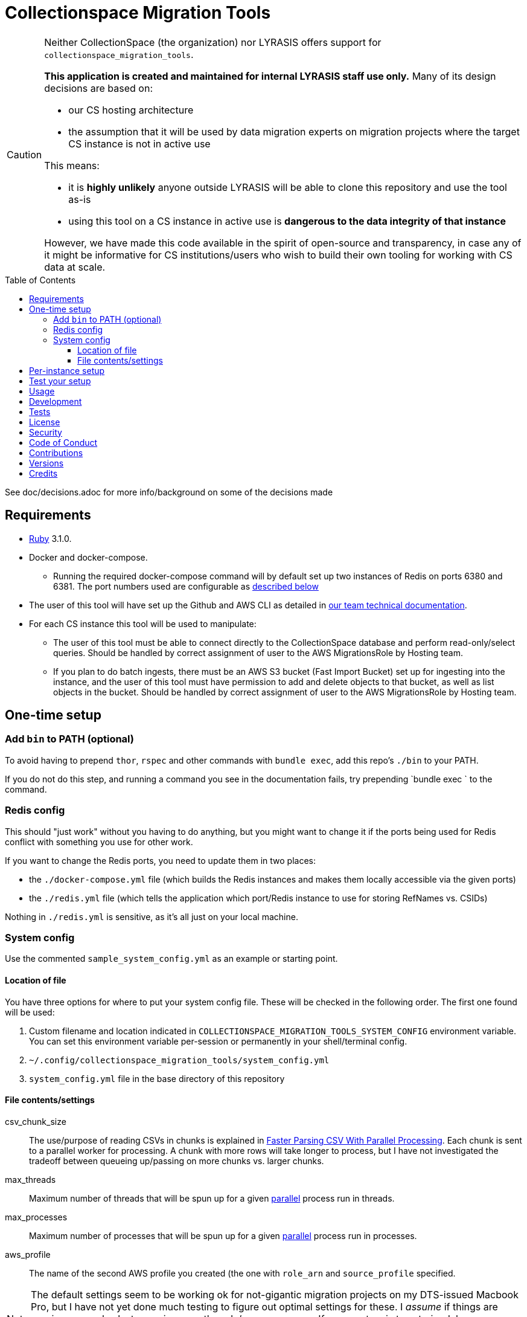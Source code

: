 ifdef::env-github[]
:tip-caption: :bulb:
:note-caption: :information_source:
:important-caption: :heavy_exclamation_mark:
:caution-caption: :fire:
:warning-caption: :warning:
endif::[]

:toc: macro
:toclevels: 5
:figure-caption!:

= Collectionspace Migration Tools

[CAUTION]
====
Neither CollectionSpace (the organization) nor LYRASIS offers support for `collectionspace_migration_tools`.

**This application is created and maintained for internal LYRASIS staff use only.** Many of its design decisions are based on:

* our CS hosting architecture
* the assumption that it will be used by data migration experts on migration projects where the target CS instance is not in active use

This means:

* it is *highly unlikely* anyone outside LYRASIS will be able to clone this repository and use the tool as-is
* using this tool on a CS instance in active use is **dangerous to the data integrity of that instance**

However, we have made this code available in the spirit of open-source and transparency, in case any of it might be informative for CS institutions/users who wish to build their own tooling for working with CS data at scale.
====

toc::[]

See doc/decisions.adoc for more info/background on some of the decisions made


== Requirements

* link:https://www.ruby-lang.org[Ruby] 3.1.0.
* Docker and docker-compose.
** Running the required docker-compose command will by default set up two instances of Redis on ports 6380 and 6381. The port numbers used are configurable as https://github.com/lyrasis/collectionspace_migration_tools#redis-config[described below]
* The user of this tool will have set up the Github and AWS CLI as detailed in https://github.com/lyrasis/data-migration-docs/tree/main/general#tech-setup[our team technical documentation].
* For each CS instance this tool will be used to manipulate:
** The user of this tool must be able to connect directly to the CollectionSpace database and perform read-only/select queries. Should be handled by correct assignment of user to the AWS MigrationsRole by Hosting team.
** If you plan to do batch ingests, there must be an AWS S3 bucket (Fast Import Bucket) set up for ingesting into the instance, and the user of this tool must have permission to add and delete objects to that bucket, as well as list objects in the bucket. Should be handled by correct assignment of user to the AWS MigrationsRole by Hosting team.


== One-time setup
=== Add `bin` to PATH (optional)
To avoid having to prepend `thor`, `rspec` and other commands with `bundle exec`, add this repo's `./bin` to your PATH.

If you do not do this step, and running a command you see in the documentation fails, try prepending `bundle exec ` to the command.

=== Redis config
This should "just work" without you having to do anything, but you might want to change it if the ports being used for Redis conflict with something you use for other work.

If you want to change the Redis ports, you need to update them in two places:

- the `./docker-compose.yml` file (which builds the Redis instances and makes them locally accessible via the given ports)
- the `./redis.yml` file (which tells the application which port/Redis instance to use for storing RefNames vs. CSIDs)

Nothing in `./redis.yml` is sensitive, as it's all just on your local machine.

=== System config

Use the commented `sample_system_config.yml` as an example or starting point.

==== Location of file

You have three options for where to put your system config file. These will be checked in the following order. The first one found will be used:

1. Custom filename and location indicated in `COLLECTIONSPACE_MIGRATION_TOOLS_SYSTEM_CONFIG` environment variable. You can set this environment variable per-session or permanently in your shell/terminal config.
2. `~/.config/collectionspace_migration_tools/system_config.yml`
3. `system_config.yml` file in the base directory of this repository

==== File contents/settings

csv_chunk_size:: The use/purpose of reading CSVs in chunks is explained in https://xjlin0.github.io/tech/2015/05/25/faster-parsing-csv-with-parallel-processing/[Faster Parsing CSV With Parallel Processing]. Each chunk is sent to a parallel worker for processing. A chunk with more rows will take longer to process, but I have not investigated the tradeoff between queueing up/passing on more chunks vs. larger chunks.
max_threads:: Maximum number of threads that will be spun up for a given https://github.com/grosser/parallel[parallel] process run in threads.
max_processes:: Maximum number of processes that will be spun up for a given https://github.com/grosser/parallel[parallel] process run in processes.
aws_profile:: The name of the second AWS profile you created (the one with `role_arn` and `source_profile` specified.

NOTE: The default settings seem to be working ok for not-gigantic migration projects on my DTS-issued Macbook Pro, but I have not yet done much testing to figure out optimal settings for these. I _assume_ if things are running super slowly, try upping max_threads/max_processes. If your system is too strained, lower max_threads/max_processes. I confess I'm not entirely sure if it thread vs process makes a difference in terms of system resource usage, but it seemed like a good idea to separate them in case this mattered.

TIP: You can find what uses threads vs. processes by searching this codebase for `CMT.config.system.max_threads` and `CMT.config.system.max_processes`.

== Per-instance setup

Use the commented `sample_client_config.yml` as an example or starting point.

See https://github.com/lyrasis/collectionspace_migration_tools/blob/main/doc/client_config_management.adoc[client config management documentation] for more details.

You will need to have:

* The tenant name for the instance. These can be found via https://github.com/dts-hosting/cspace_hosted_instance_access[CHIA]. Do `bin/console`, and then `CHIA.tenant_names` to get a list of current tenant names.
* Record mappers for the instance, downloaded from https://github.com/collectionspace/cspace-config-untangler/tree/main/data/mappers/[the cspace-config-untangler repo]. Instances without their own UI plugin use community-supported profile mappers for the latest release of CollectionSpace. Mappers for hosted clients with their own UI plugins are in Lyrasis-hosted profiles.
* The domain profile and profile version used by the site. These should match the file name prefixes of the mappers for the instance.
* If planning to ingest into the instance, the name of the S3 Fast Import bucket for the CS instance (currently we need to request that Mark set this bucket up)
* If planning to map data into CS XML, an unused Redis db number. Do `thor config:redis_dbs` to see which Redis dbs are already in use.


== Test your setup

Once you have done the one-time config and set up at least one instance, you can verify that your AWS access works by doing the following in this repo's base directory:

[source,bash]
----
thor config switch #{instance config filename without .yml on the end}

bin/console
CMT::Build::S3Client.call
----

If you get `Success(#<Aws::S3::Client>)`, good. If you get a `Failure`, something is not right.

== Usage
Ensure desired config is in place (See <<one-time-setup>> and <<per-instance-setup>> sections above)

`cd` into repository root

`docker-compose up -d` (Starts Redis instances. The `-d` puts docker-compose into the background, so you can use the terminal for other things)

`thor list` (to see available commands)

Run available commands as necessary.

IMPORTANT: Most of the commands for routine workflow usage are under `thor batch` and `thor batches`. See https://github.com/lyrasis/collectionspace_migration_tools/blob/main/doc/workflows.adoc#workflow-overview[workflow overview documentation] for details.


`docker-compose down` (Stops and closes Redis containers. The Redis volumes are NOT removed, so your cached data should still be available next time you run `docker-compose up -d`.)

== Development

You can also use the IRB console for direct access to all objects:

[source,bash]
----
bin/console
----

TIP: If you make changes to code while you are in the console, running `CMT.reload!` will reload the application without you needing to exit and restart console. This doesn't always work to pick up all changes, but saves a lot of time anyway.

== Tests

To test, run:

[source,bash]
----
rspec
----

At least initially, a lot of the functionality around database connections, querying, and anything that relies on a database call is not covered in automated tests. This is mainly because I did not have time to figure out how to test that stuff in a meaningful way without exposing data that needs to be kept private.


== link:[License]

== link:[Security]

== link:[Code of Conduct]

== link:[Contributions]

== link:[Versions]

== Credits

* Built by link:https://github.com/kspurgin[Kristina Spurgin] with design/infrastructure input from https://github.com/mark-cooper[Mark Cooper]
* Project scaffold built with  link:https://www.alchemists.io/projects/rubysmith[Rubysmith].
